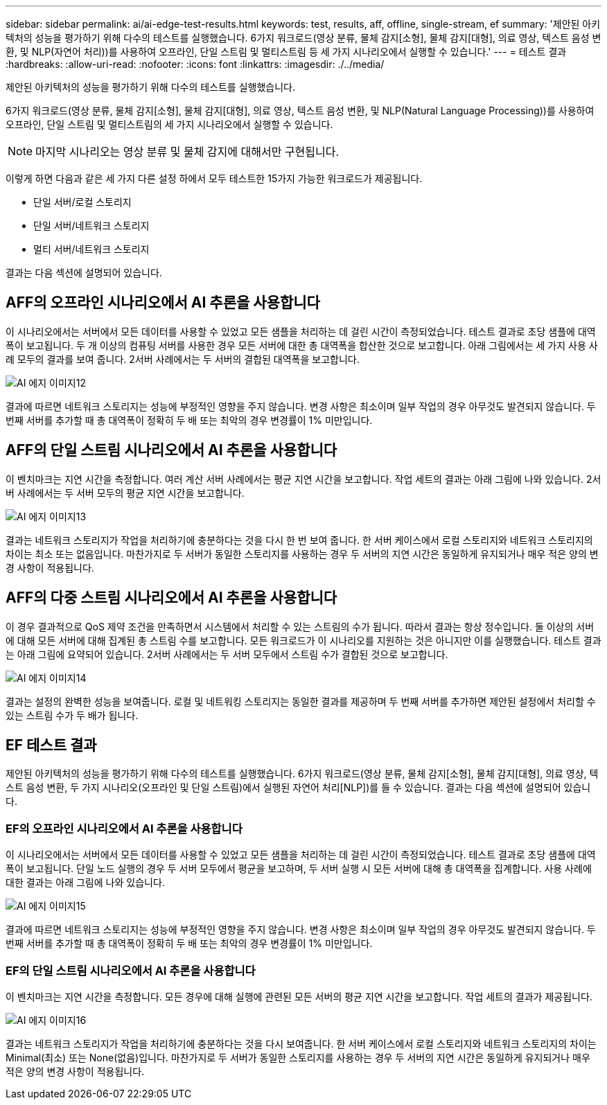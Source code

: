 ---
sidebar: sidebar 
permalink: ai/ai-edge-test-results.html 
keywords: test, results, aff, offline, single-stream, ef 
summary: '제안된 아키텍처의 성능을 평가하기 위해 다수의 테스트를 실행했습니다. 6가지 워크로드(영상 분류, 물체 감지[소형], 물체 감지[대형], 의료 영상, 텍스트 음성 변환, 및 NLP(자연어 처리))를 사용하여 오프라인, 단일 스트림 및 멀티스트림 등 세 가지 시나리오에서 실행할 수 있습니다.' 
---
= 테스트 결과
:hardbreaks:
:allow-uri-read: 
:nofooter: 
:icons: font
:linkattrs: 
:imagesdir: ./../media/


[role="lead"]
제안된 아키텍처의 성능을 평가하기 위해 다수의 테스트를 실행했습니다.

6가지 워크로드(영상 분류, 물체 감지[소형], 물체 감지[대형], 의료 영상, 텍스트 음성 변환, 및 NLP(Natural Language Processing))를 사용하여 오프라인, 단일 스트림 및 멀티스트림의 세 가지 시나리오에서 실행할 수 있습니다.


NOTE: 마지막 시나리오는 영상 분류 및 물체 감지에 대해서만 구현됩니다.

이렇게 하면 다음과 같은 세 가지 다른 설정 하에서 모두 테스트한 15가지 가능한 워크로드가 제공됩니다.

* 단일 서버/로컬 스토리지
* 단일 서버/네트워크 스토리지
* 멀티 서버/네트워크 스토리지


결과는 다음 섹션에 설명되어 있습니다.



== AFF의 오프라인 시나리오에서 AI 추론을 사용합니다

이 시나리오에서는 서버에서 모든 데이터를 사용할 수 있었고 모든 샘플을 처리하는 데 걸린 시간이 측정되었습니다. 테스트 결과로 초당 샘플에 대역폭이 보고됩니다. 두 개 이상의 컴퓨팅 서버를 사용한 경우 모든 서버에 대한 총 대역폭을 합산한 것으로 보고합니다. 아래 그림에서는 세 가지 사용 사례 모두의 결과를 보여 줍니다. 2서버 사례에서는 두 서버의 결합된 대역폭을 보고합니다.

image::ai-edge-image12.png[AI 에지 이미지12]

결과에 따르면 네트워크 스토리지는 성능에 부정적인 영향을 주지 않습니다. 변경 사항은 최소이며 일부 작업의 경우 아무것도 발견되지 않습니다. 두 번째 서버를 추가할 때 총 대역폭이 정확히 두 배 또는 최악의 경우 변경률이 1% 미만입니다.



== AFF의 단일 스트림 시나리오에서 AI 추론을 사용합니다

이 벤치마크는 지연 시간을 측정합니다. 여러 계산 서버 사례에서는 평균 지연 시간을 보고합니다. 작업 세트의 결과는 아래 그림에 나와 있습니다. 2서버 사례에서는 두 서버 모두의 평균 지연 시간을 보고합니다.

image::ai-edge-image13.png[AI 에지 이미지13]

결과는 네트워크 스토리지가 작업을 처리하기에 충분하다는 것을 다시 한 번 보여 줍니다. 한 서버 케이스에서 로컬 스토리지와 네트워크 스토리지의 차이는 최소 또는 없음입니다. 마찬가지로 두 서버가 동일한 스토리지를 사용하는 경우 두 서버의 지연 시간은 동일하게 유지되거나 매우 적은 양의 변경 사항이 적용됩니다.



== AFF의 다중 스트림 시나리오에서 AI 추론을 사용합니다

이 경우 결과적으로 QoS 제약 조건을 만족하면서 시스템에서 처리할 수 있는 스트림의 수가 됩니다. 따라서 결과는 항상 정수입니다. 둘 이상의 서버에 대해 모든 서버에 대해 집계된 총 스트림 수를 보고합니다. 모든 워크로드가 이 시나리오를 지원하는 것은 아니지만 이를 실행했습니다. 테스트 결과는 아래 그림에 요약되어 있습니다. 2서버 사례에서는 두 서버 모두에서 스트림 수가 결합된 것으로 보고합니다.

image::ai-edge-image14.png[AI 에지 이미지14]

결과는 설정의 완벽한 성능을 보여줍니다. 로컬 및 네트워킹 스토리지는 동일한 결과를 제공하며 두 번째 서버를 추가하면 제안된 설정에서 처리할 수 있는 스트림 수가 두 배가 됩니다.



== EF 테스트 결과

제안된 아키텍처의 성능을 평가하기 위해 다수의 테스트를 실행했습니다. 6가지 워크로드(영상 분류, 물체 감지[소형], 물체 감지[대형], 의료 영상, 텍스트 음성 변환, 두 가지 시나리오(오프라인 및 단일 스트림)에서 실행된 자연어 처리[NLP])를 들 수 있습니다. 결과는 다음 섹션에 설명되어 있습니다.



=== EF의 오프라인 시나리오에서 AI 추론을 사용합니다

이 시나리오에서는 서버에서 모든 데이터를 사용할 수 있었고 모든 샘플을 처리하는 데 걸린 시간이 측정되었습니다. 테스트 결과로 초당 샘플에 대역폭이 보고됩니다. 단일 노드 실행의 경우 두 서버 모두에서 평균을 보고하며, 두 서버 실행 시 모든 서버에 대해 총 대역폭을 집계합니다. 사용 사례에 대한 결과는 아래 그림에 나와 있습니다.

image::ai-edge-image15.png[AI 에지 이미지15]

결과에 따르면 네트워크 스토리지는 성능에 부정적인 영향을 주지 않습니다. 변경 사항은 최소이며 일부 작업의 경우 아무것도 발견되지 않습니다. 두 번째 서버를 추가할 때 총 대역폭이 정확히 두 배 또는 최악의 경우 변경률이 1% 미만입니다.



=== EF의 단일 스트림 시나리오에서 AI 추론을 사용합니다

이 벤치마크는 지연 시간을 측정합니다. 모든 경우에 대해 실행에 관련된 모든 서버의 평균 지연 시간을 보고합니다. 작업 세트의 결과가 제공됩니다.

image::ai-edge-image16.png[AI 에지 이미지16]

결과는 네트워크 스토리지가 작업을 처리하기에 충분하다는 것을 다시 보여줍니다. 한 서버 케이스에서 로컬 스토리지와 네트워크 스토리지의 차이는 Minimal(최소) 또는 None(없음)입니다. 마찬가지로 두 서버가 동일한 스토리지를 사용하는 경우 두 서버의 지연 시간은 동일하게 유지되거나 매우 적은 양의 변경 사항이 적용됩니다.
